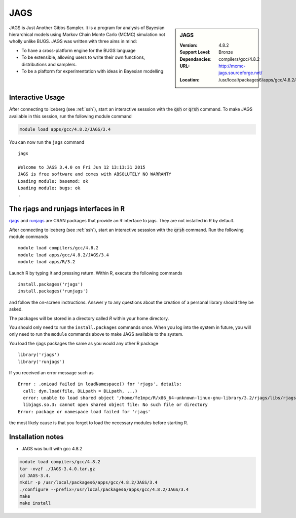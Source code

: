 .. _jags:

JAGS
====

.. sidebar:: JAGS

   :Version: 4.8.2
   :Support Level: Bronze
   :Dependancies: compilers/gcc/4.8.2
   :URL: http://mcmc-jags.sourceforge.net/
   :Location: /usr/local/packages6/apps/gcc/4.8.2/JAGS/3.4/include/

JAGS is Just Another Gibbs Sampler.  It is a program for analysis of Bayesian hierarchical models using Markov Chain Monte Carlo (MCMC) simulation not wholly unlike BUGS.  JAGS was written with three aims in mind:

* To have a cross-platform engine for the BUGS language
* To be extensible, allowing users to write their own functions, distributions and samplers.
* To be a plaftorm for experimentation with ideas in Bayesian modelling

Interactive Usage
-----------------
After connecting to iceberg (see :ref:`ssh`),  start an interactive sesssion with the :code:`qsh` or :code:`qrsh` command. To make JAGS available in this session, run the following module command

.. code-block:: none

        module load apps/gcc/4.8.2/JAGS/3.4

You can now run the ``jags`` command ::

        jags

        Welcome to JAGS 3.4.0 on Fri Jun 12 13:13:31 2015
        JAGS is free software and comes with ABSOLUTELY NO WARRANTY
        Loading module: basemod: ok
        Loading module: bugs: ok
        .

The rjags and runjags interfaces in R
-------------------------------------
`rjags <https://cran.r-project.org/web/packages/rjags/index.html>`_ and `runjags <https://cran.r-project.org/web/packages/runjags/index.html>`_ are CRAN packages that provide an R interface to jags. They are not installed in R by default.

After connecting to iceberg (see :ref:`ssh`), start an interactive sesssion with the :code:`qrsh` command. Run the following module commands ::

        module load compilers/gcc/4.8.2
        module load apps/gcc/4.8.2/JAGS/3.4
        module load apps/R/3.2

Launch R by typing ``R`` and pressing return. Within R, execute the following commands ::

        install.packages('rjags')
        install.packages('runjags')

and follow the on-screen inctructions. Answer ``y`` to any questions about the creation of a personal library should they be asked.

The packages will be stored in a directory called `R` within your home directory.

You should only need to run the ``install.packages`` commands once. When you log into the system in future, you will only need to run the ``module`` commands above to make JAGS available to the system.

You load the rjags packages the same as you would any other R package ::

        library('rjags')
        library('runjags')

If you received an error message such as ::

    Error : .onLoad failed in loadNamespace() for 'rjags', details:
      call: dyn.load(file, DLLpath = DLLpath, ...)
      error: unable to load shared object '/home/fe1mpc/R/x86_64-unknown-linux-gnu-library/3.2/rjags/libs/rjags.so':
      libjags.so.3: cannot open shared object file: No such file or directory
    Error: package or namespace load failed for 'rjags'

the most likely cause is that you forget to load the necessary modules before starting R.

Installation notes
-------------------
* JAGS was built with gcc 4.8.2

.. code-block:: none

    module load compilers/gcc/4.8.2
    tar -xvzf ./JAGS-3.4.0.tar.gz
    cd JAGS-3.4.
    mkdir -p /usr/local/packages6/apps/gcc/4.8.2/JAGS/3.4
    ./configure --prefix=/usr/local/packages6/apps/gcc/4.8.2/JAGS/3.4
    make
    make install
